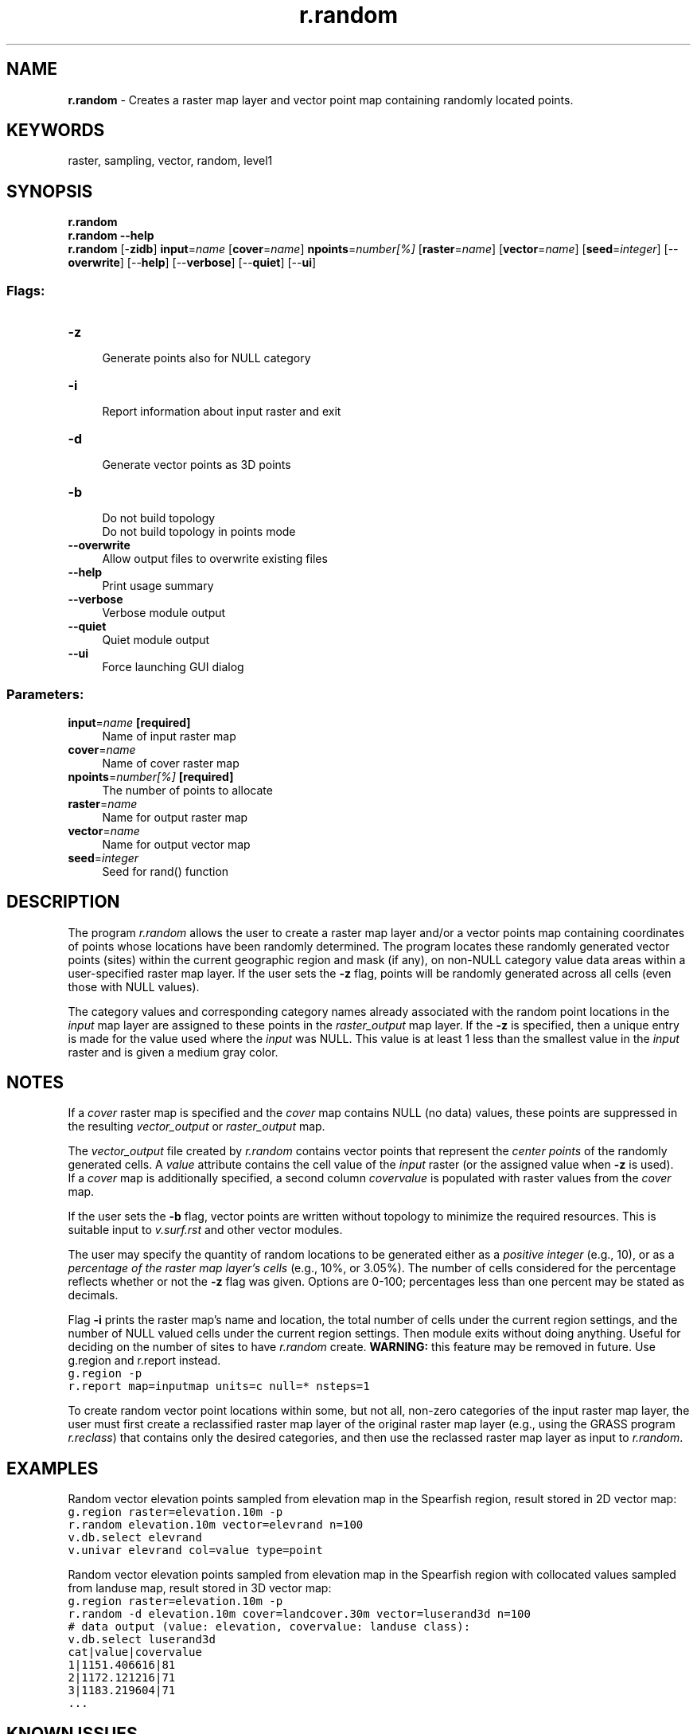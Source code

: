 .TH r.random 1 "" "GRASS 7.8.5" "GRASS GIS User's Manual"
.SH NAME
\fI\fBr.random\fR\fR  \- Creates a raster map layer and vector point map containing randomly located points.
.SH KEYWORDS
raster, sampling, vector, random, level1
.SH SYNOPSIS
\fBr.random\fR
.br
\fBr.random \-\-help\fR
.br
\fBr.random\fR [\-\fBzidb\fR] \fBinput\fR=\fIname\fR  [\fBcover\fR=\fIname\fR]  \fBnpoints\fR=\fInumber[%]\fR  [\fBraster\fR=\fIname\fR]   [\fBvector\fR=\fIname\fR]   [\fBseed\fR=\fIinteger\fR]   [\-\-\fBoverwrite\fR]  [\-\-\fBhelp\fR]  [\-\-\fBverbose\fR]  [\-\-\fBquiet\fR]  [\-\-\fBui\fR]
.SS Flags:
.IP "\fB\-z\fR" 4m
.br
Generate points also for NULL category
.IP "\fB\-i\fR" 4m
.br
Report information about input raster and exit
.IP "\fB\-d\fR" 4m
.br
Generate vector points as 3D points
.IP "\fB\-b\fR" 4m
.br
Do not build topology
.br
Do not build topology in points mode
.IP "\fB\-\-overwrite\fR" 4m
.br
Allow output files to overwrite existing files
.IP "\fB\-\-help\fR" 4m
.br
Print usage summary
.IP "\fB\-\-verbose\fR" 4m
.br
Verbose module output
.IP "\fB\-\-quiet\fR" 4m
.br
Quiet module output
.IP "\fB\-\-ui\fR" 4m
.br
Force launching GUI dialog
.SS Parameters:
.IP "\fBinput\fR=\fIname\fR \fB[required]\fR" 4m
.br
Name of input raster map
.IP "\fBcover\fR=\fIname\fR" 4m
.br
Name of cover raster map
.IP "\fBnpoints\fR=\fInumber[%]\fR \fB[required]\fR" 4m
.br
The number of points to allocate
.IP "\fBraster\fR=\fIname\fR" 4m
.br
Name for output raster map
.IP "\fBvector\fR=\fIname\fR" 4m
.br
Name for output vector map
.IP "\fBseed\fR=\fIinteger\fR" 4m
.br
Seed for rand() function
.SH DESCRIPTION
.PP
The program \fIr.random\fR allows the user to create a
raster map layer and/or a vector points map containing
coordinates of points whose locations have been randomly
determined.  The program locates these randomly generated
vector points (sites) within the current geographic region and mask (if
any), on non\-NULL category value data areas within a
user\-specified raster map layer. If the user sets the
\fB\-z\fR flag, points will be randomly generated across all
cells (even those with NULL values).
.PP
The category values and
corresponding category names already associated with the
random point locations in the \fIinput\fR map layer are
assigned to these points in the \fIraster_output\fR map
layer. If the \fB\-z\fR is specified, then a unique entry
is made for the value used where the \fIinput\fR was NULL.
This value is at least 1 less than the smallest value in the
\fIinput\fR raster and is given a medium gray color.
.SH NOTES
.PP
If a \fIcover\fR raster map is specified and the \fIcover\fR map
contains NULL (no data) values, these points are suppressed in the
resulting \fIvector_output\fR or \fIraster_output\fR map.
.PP
The \fIvector_output\fR file created by \fIr.random\fR
contains vector points that represent the \fIcenter points\fR of the
randomly generated cells.  A \fIvalue\fR attribute contains the cell value
of the \fIinput\fR raster (or the assigned value
when \fB\-z\fR is used).
.br
If a \fIcover\fR map is additionally specified, a second
column  \fIcovervalue\fR is populated with raster values from
the \fIcover\fR map.
.PP
If the user sets the \fB\-b\fR flag, vector points are written without
topology to minimize the required resources. This is suitable input
to \fIv.surf.rst\fR and other vector modules.
.PP
The user may specify the quantity of random locations to be
generated either as a \fIpositive integer\fR (e.g., 10),
or as a \fIpercentage of the raster map layer\(cqs cells\fR
(e.g., 10%, or 3.05%).  The number of cells considered for
the percentage reflects whether or not the \fB\-z\fR flag
was given. Options are 0\-100; percentages less than
one percent may be stated as decimals.
.PP
Flag \fB\-i\fR prints the raster map\(cqs name and location,
the total number of cells under the current region settings, and
the number of NULL valued cells under the current region settings.
Then module exits without doing anything.  Useful for deciding on the number
of sites to have \fIr.random\fR create.
\fBWARNING:\fR this feature may be removed in future. Use
g.region and
r.report
instead.
.br
.nf
\fC
g.region \-p
r.report map=inputmap units=c null=* nsteps=1
\fR
.fi
.PP
To create random vector point locations within some, but not all,
non\-zero categories of the input raster map layer,
the user must first create a reclassified raster map layer
of the original raster map layer (e.g., using the GRASS
program \fIr.reclass\fR)
that contains only the desired categories,
and then use the reclassed raster map layer as input to \fIr.random\fR.
.SH EXAMPLES
.PP
Random vector elevation points sampled from elevation map in the
Spearfish region, result stored in 2D vector map:
.br
.nf
\fC
g.region raster=elevation.10m \-p
r.random elevation.10m vector=elevrand n=100
v.db.select elevrand
v.univar elevrand col=value type=point
\fR
.fi
.PP
Random vector elevation points sampled from elevation map in the
Spearfish region with collocated values sampled from landuse map,
result stored in 3D vector map:
.br
.nf
\fC
g.region raster=elevation.10m \-p
r.random \-d elevation.10m cover=landcover.30m vector=luserand3d n=100
# data output (value: elevation, covervalue: landuse class):
v.db.select luserand3d
cat|value|covervalue
1|1151.406616|81
2|1172.121216|71
3|1183.219604|71
\&...
\fR
.fi
.SH KNOWN ISSUES
It\(cqs not possible to use the \fB\-i\fR flag and not also specify the \fBn\fR
parameter.
.SH SEE ALSO
\fI
g.region
.br
r.reclass
.br
v.random
.br
v.surf.rst
\fR
.SH AUTHOR
Dr. James Hinthorne,
GIS Laboratory,
Central Washington University
.PP
Modified for GRASS 5.0 by Eric G. Miller
.PP
Cover map support by Markus Neteler, 2007
.SH SOURCE CODE
.PP
Available at: r.random source code (history)
.PP
Main index |
Raster index |
Topics index |
Keywords index |
Graphical index |
Full index
.PP
© 2003\-2020
GRASS Development Team,
GRASS GIS 7.8.5 Reference Manual
